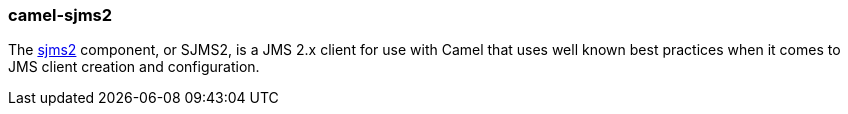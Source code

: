 ### camel-sjms2

The https://github.com/apache/camel/blob/camel-{camel-version}/components/camel-sjms2/src/main/docs/sjms2-component.adoc[sjms2,window=_blank] component, or SJMS2,
is a JMS 2.x client for use with Camel that uses well known best practices when it comes to JMS client creation and configuration.


